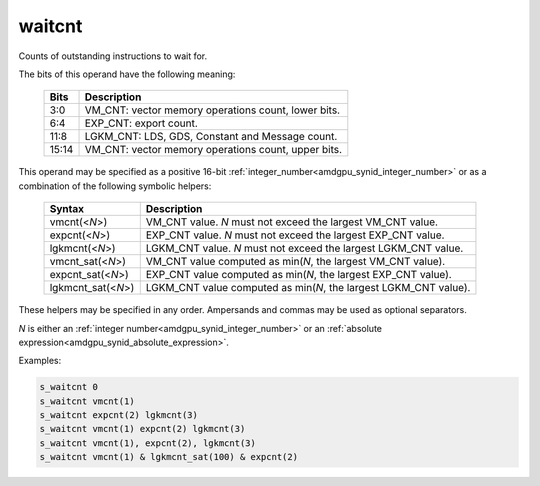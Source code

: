 ..
    **************************************************
    *                                                *
    *   Automatically generated file, do not edit!   *
    *                                                *
    **************************************************

.. _amdgpu_synid9_waitcnt:

waitcnt
===========================

Counts of outstanding instructions to wait for.

The bits of this operand have the following meaning:

    ============ ======================================================
    Bits         Description
    ============ ======================================================
    3:0          VM_CNT: vector memory operations count, lower bits.
    6:4          EXP_CNT: export count.
    11:8         LGKM_CNT: LDS, GDS, Constant and Message count.
    15:14        VM_CNT: vector memory operations count, upper bits.
    ============ ======================================================

This operand may be specified as a positive 16-bit :ref:`integer_number<amdgpu_synid_integer_number>`
or as a combination of the following symbolic helpers:

    ====================== ======================================================================
    Syntax                 Description
    ====================== ======================================================================
    vmcnt(<*N*>)           VM_CNT value. *N* must not exceed the largest VM_CNT value.
    expcnt(<*N*>)          EXP_CNT value. *N* must not exceed the largest EXP_CNT value.
    lgkmcnt(<*N*>)         LGKM_CNT value. *N* must not exceed the largest LGKM_CNT value.
    vmcnt_sat(<*N*>)       VM_CNT value computed as min(*N*, the largest VM_CNT value).
    expcnt_sat(<*N*>)      EXP_CNT value computed as min(*N*, the largest EXP_CNT value).
    lgkmcnt_sat(<*N*>)     LGKM_CNT value computed as min(*N*, the largest LGKM_CNT value).
    ====================== ======================================================================

These helpers may be specified in any order. Ampersands and commas may be used as optional separators.

*N* is either an
:ref:`integer number<amdgpu_synid_integer_number>` or an
:ref:`absolute expression<amdgpu_synid_absolute_expression>`.

Examples:

.. code-block:: nasm

    s_waitcnt 0
    s_waitcnt vmcnt(1)
    s_waitcnt expcnt(2) lgkmcnt(3)
    s_waitcnt vmcnt(1) expcnt(2) lgkmcnt(3)
    s_waitcnt vmcnt(1), expcnt(2), lgkmcnt(3)
    s_waitcnt vmcnt(1) & lgkmcnt_sat(100) & expcnt(2)

